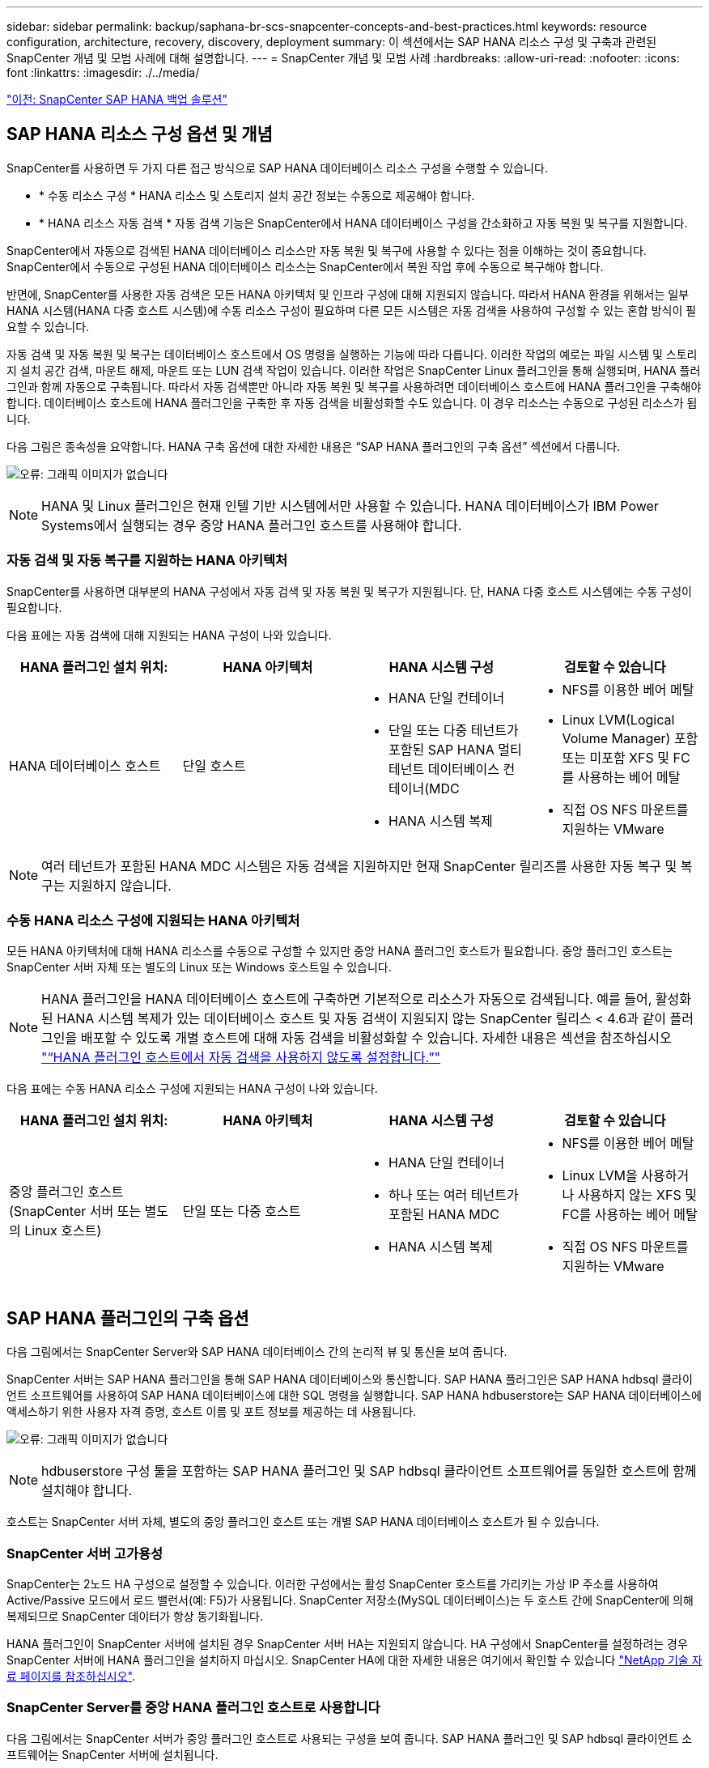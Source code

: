---
sidebar: sidebar 
permalink: backup/saphana-br-scs-snapcenter-concepts-and-best-practices.html 
keywords: resource configuration, architecture, recovery, discovery, deployment 
summary: 이 섹션에서는 SAP HANA 리소스 구성 및 구축과 관련된 SnapCenter 개념 및 모범 사례에 대해 설명합니다. 
---
= SnapCenter 개념 및 모범 사례
:hardbreaks:
:allow-uri-read: 
:nofooter: 
:icons: font
:linkattrs: 
:imagesdir: ./../media/


link:saphana-br-scs-snapcenter-sap-hana-backup-solution.html["이전: SnapCenter SAP HANA 백업 솔루션"]



== SAP HANA 리소스 구성 옵션 및 개념

SnapCenter를 사용하면 두 가지 다른 접근 방식으로 SAP HANA 데이터베이스 리소스 구성을 수행할 수 있습니다.

* * 수동 리소스 구성 * HANA 리소스 및 스토리지 설치 공간 정보는 수동으로 제공해야 합니다.
* * HANA 리소스 자동 검색 * 자동 검색 기능은 SnapCenter에서 HANA 데이터베이스 구성을 간소화하고 자동 복원 및 복구를 지원합니다.


SnapCenter에서 자동으로 검색된 HANA 데이터베이스 리소스만 자동 복원 및 복구에 사용할 수 있다는 점을 이해하는 것이 중요합니다. SnapCenter에서 수동으로 구성된 HANA 데이터베이스 리소스는 SnapCenter에서 복원 작업 후에 수동으로 복구해야 합니다.

반면에, SnapCenter를 사용한 자동 검색은 모든 HANA 아키텍처 및 인프라 구성에 대해 지원되지 않습니다. 따라서 HANA 환경을 위해서는 일부 HANA 시스템(HANA 다중 호스트 시스템)에 수동 리소스 구성이 필요하며 다른 모든 시스템은 자동 검색을 사용하여 구성할 수 있는 혼합 방식이 필요할 수 있습니다.

자동 검색 및 자동 복원 및 복구는 데이터베이스 호스트에서 OS 명령을 실행하는 기능에 따라 다릅니다. 이러한 작업의 예로는 파일 시스템 및 스토리지 설치 공간 검색, 마운트 해제, 마운트 또는 LUN 검색 작업이 있습니다. 이러한 작업은 SnapCenter Linux 플러그인을 통해 실행되며, HANA 플러그인과 함께 자동으로 구축됩니다. 따라서 자동 검색뿐만 아니라 자동 복원 및 복구를 사용하려면 데이터베이스 호스트에 HANA 플러그인을 구축해야 합니다. 데이터베이스 호스트에 HANA 플러그인을 구축한 후 자동 검색을 비활성화할 수도 있습니다. 이 경우 리소스는 수동으로 구성된 리소스가 됩니다.

다음 그림은 종속성을 요약합니다. HANA 구축 옵션에 대한 자세한 내용은 “SAP HANA 플러그인의 구축 옵션” 섹션에서 다룹니다.

image:saphana-br-scs-image9.png["오류: 그래픽 이미지가 없습니다"]


NOTE: HANA 및 Linux 플러그인은 현재 인텔 기반 시스템에서만 사용할 수 있습니다. HANA 데이터베이스가 IBM Power Systems에서 실행되는 경우 중앙 HANA 플러그인 호스트를 사용해야 합니다.



=== 자동 검색 및 자동 복구를 지원하는 HANA 아키텍처

SnapCenter를 사용하면 대부분의 HANA 구성에서 자동 검색 및 자동 복원 및 복구가 지원됩니다. 단, HANA 다중 호스트 시스템에는 수동 구성이 필요합니다.

다음 표에는 자동 검색에 대해 지원되는 HANA 구성이 나와 있습니다.

|===
| HANA 플러그인 설치 위치: | HANA 아키텍처 | HANA 시스템 구성 | 검토할 수 있습니다 


| HANA 데이터베이스 호스트 | 단일 호스트  a| 
* HANA 단일 컨테이너
* 단일 또는 다중 테넌트가 포함된 SAP HANA 멀티 테넌트 데이터베이스 컨테이너(MDC
* HANA 시스템 복제

 a| 
* NFS를 이용한 베어 메탈
* Linux LVM(Logical Volume Manager) 포함 또는 미포함 XFS 및 FC를 사용하는 베어 메탈
* 직접 OS NFS 마운트를 지원하는 VMware


|===

NOTE: 여러 테넌트가 포함된 HANA MDC 시스템은 자동 검색을 지원하지만 현재 SnapCenter 릴리즈를 사용한 자동 복구 및 복구는 지원하지 않습니다.



=== 수동 HANA 리소스 구성에 지원되는 HANA 아키텍처

모든 HANA 아키텍처에 대해 HANA 리소스를 수동으로 구성할 수 있지만 중앙 HANA 플러그인 호스트가 필요합니다. 중앙 플러그인 호스트는 SnapCenter 서버 자체 또는 별도의 Linux 또는 Windows 호스트일 수 있습니다.


NOTE: HANA 플러그인을 HANA 데이터베이스 호스트에 구축하면 기본적으로 리소스가 자동으로 검색됩니다. 예를 들어, 활성화된 HANA 시스템 복제가 있는 데이터베이스 호스트 및 자동 검색이 지원되지 않는 SnapCenter 릴리스 < 4.6과 같이 플러그인을 배포할 수 있도록 개별 호스트에 대해 자동 검색을 비활성화할 수 있습니다. 자세한 내용은 섹션을 참조하십시오 link:saphana-br-scs-advanced-configuration-and-tuning.html#disable-auto-discovery-on-the-HANA-plug-in-host["“HANA 플러그인 호스트에서 자동 검색을 사용하지 않도록 설정합니다.”"]

다음 표에는 수동 HANA 리소스 구성에 지원되는 HANA 구성이 나와 있습니다.

|===
| HANA 플러그인 설치 위치: | HANA 아키텍처 | HANA 시스템 구성 | 검토할 수 있습니다 


| 중앙 플러그인 호스트(SnapCenter 서버 또는 별도의 Linux 호스트) | 단일 또는 다중 호스트  a| 
* HANA 단일 컨테이너
* 하나 또는 여러 테넌트가 포함된 HANA MDC
* HANA 시스템 복제

 a| 
* NFS를 이용한 베어 메탈
* Linux LVM을 사용하거나 사용하지 않는 XFS 및 FC를 사용하는 베어 메탈
* 직접 OS NFS 마운트를 지원하는 VMware


|===


== SAP HANA 플러그인의 구축 옵션

다음 그림에서는 SnapCenter Server와 SAP HANA 데이터베이스 간의 논리적 뷰 및 통신을 보여 줍니다.

SnapCenter 서버는 SAP HANA 플러그인을 통해 SAP HANA 데이터베이스와 통신합니다. SAP HANA 플러그인은 SAP HANA hdbsql 클라이언트 소프트웨어를 사용하여 SAP HANA 데이터베이스에 대한 SQL 명령을 실행합니다. SAP HANA hdbuserstore는 SAP HANA 데이터베이스에 액세스하기 위한 사용자 자격 증명, 호스트 이름 및 포트 정보를 제공하는 데 사용됩니다.

image:saphana-br-scs-image10.png["오류: 그래픽 이미지가 없습니다"]


NOTE: hdbuserstore 구성 툴을 포함하는 SAP HANA 플러그인 및 SAP hdbsql 클라이언트 소프트웨어를 동일한 호스트에 함께 설치해야 합니다.

호스트는 SnapCenter 서버 자체, 별도의 중앙 플러그인 호스트 또는 개별 SAP HANA 데이터베이스 호스트가 될 수 있습니다.



=== SnapCenter 서버 고가용성

SnapCenter는 2노드 HA 구성으로 설정할 수 있습니다. 이러한 구성에서는 활성 SnapCenter 호스트를 가리키는 가상 IP 주소를 사용하여 Active/Passive 모드에서 로드 밸런서(예: F5)가 사용됩니다. SnapCenter 저장소(MySQL 데이터베이스)는 두 호스트 간에 SnapCenter에 의해 복제되므로 SnapCenter 데이터가 항상 동기화됩니다.

HANA 플러그인이 SnapCenter 서버에 설치된 경우 SnapCenter 서버 HA는 지원되지 않습니다. HA 구성에서 SnapCenter를 설정하려는 경우 SnapCenter 서버에 HANA 플러그인을 설치하지 마십시오. SnapCenter HA에 대한 자세한 내용은 여기에서 확인할 수 있습니다 https://kb.netapp.com/Advice_and_Troubleshooting/Data_Protection_and_Security/SnapCenter/How_to_configure_SnapCenter_Servers_for_high_availability_using_F5_Load_Balancer["NetApp 기술 자료 페이지를 참조하십시오"^].



=== SnapCenter Server를 중앙 HANA 플러그인 호스트로 사용합니다

다음 그림에서는 SnapCenter 서버가 중앙 플러그인 호스트로 사용되는 구성을 보여 줍니다. SAP HANA 플러그인 및 SAP hdbsql 클라이언트 소프트웨어는 SnapCenter 서버에 설치됩니다.

image:saphana-br-scs-image11.png["오류: 그래픽 이미지가 없습니다"]

HANA 플러그인은 네트워크를 통해 hdbclient를 사용하여 관리형 HANA 데이터베이스와 통신할 수 있으므로 개별 HANA 데이터베이스 호스트에 SnapCenter 구성 요소를 설치할 필요가 없습니다. SnapCenter는 모든 사용자 저장소 키가 관리 데이터베이스에 대해 구성된 중앙 HANA 플러그인 호스트를 사용하여 HANA 데이터베이스를 보호할 수 있습니다.

반면, 자동 검색, 복원 및 복구 자동화, SAP 시스템 새로 고침 작업을 위한 향상된 워크플로우 자동화에는 SnapCenter 구성 요소를 데이터베이스 호스트에 설치해야 합니다. 중앙 HANA 플러그인 호스트를 사용하는 경우 이러한 기능을 사용할 수 없습니다.

또한, SnapCenter 서버에 HANA 플러그인이 설치되어 있는 경우에는 빌드 내 HA 기능을 사용하는 SnapCenter 서버의 고가용성도 사용할 수 없습니다. SnapCenter 서버가 VMware 클러스터 내의 VM에서 실행 중인 경우 VMware HA를 사용하여 고가용성을 달성할 수 있습니다.



=== 호스트를 중앙 HANA 플러그인 호스트로 분리합니다

다음 그림에서는 별도의 Linux 호스트를 중앙 플러그인 호스트로 사용하는 구성을 보여 줍니다. 이 경우 Linux 호스트에 SAP HANA 플러그인 및 SAP hdbsql 클라이언트 소프트웨어가 설치됩니다.


NOTE: 별도의 중앙 플러그인 호스트도 Windows 호스트일 수 있습니다.

image:saphana-br-scs-image12.png["오류: 그래픽 이미지가 없습니다"]

이전 섹션에서 설명한 기능 가용성에 대한 동일한 제한은 별도의 중앙 플러그인 호스트에도 적용됩니다.

그러나 이 배포 옵션을 사용하면 SnapCenter 서버를 빌드 내 HA 기능으로 구성할 수 있습니다. 예를 들어, Linux 클러스터 솔루션을 사용하는 경우 중앙 플러그인 호스트도 HA여야 합니다.



=== 개별 HANA 데이터베이스 호스트에 구축된 HANA 플러그인

다음 그림에서는 각 SAP HANA 데이터베이스 호스트에 SAP HANA 플러그인이 설치되는 구성을 보여 줍니다.

image:saphana-br-scs-image13.png["오류: 그래픽 이미지가 없습니다"]

HANA 플러그인을 각 개별 HANA 데이터베이스 호스트에 설치하면 자동 검색, 자동 복원, 복구와 같은 모든 기능을 사용할 수 있습니다. 또한 SnapCenter 서버는 HA 구성으로 설정할 수 있습니다.



=== 혼합 HANA 플러그인 구축

이 섹션의 시작 부분에서 설명한 대로 다중 호스트 시스템과 같은 일부 HANA 시스템 구성에는 중앙 플러그인 호스트가 필요합니다. 따라서 대부분의 SnapCenter 구성에서는 HANA 플러그인을 혼합해서 구축해야 합니다.

자동 검색이 지원되는 모든 HANA 시스템 구성에 대해 HANA 데이터베이스 호스트에 HANA 플러그인을 구축하는 것이 좋습니다. 다중 호스트 구성과 같은 다른 HANA 시스템은 중앙 HANA 플러그인 호스트를 통해 관리해야 합니다.

다음 두 그림에서는 SnapCenter 서버 또는 별도의 Linux 호스트를 중앙 플러그인 호스트로 사용한 혼합 플러그인 구축을 보여 줍니다. 이 두 구축 환경 간의 유일한 차이점은 선택적 HA 구성입니다.

image:saphana-br-scs-image14.png["오류: 그래픽 이미지가 없습니다"]

image:saphana-br-scs-image15.png["오류: 그래픽 이미지가 없습니다"]



=== 요약 및 권장 사항

일반적으로 NetApp은 사용 가능한 모든 SnapCenter HANA 기능을 지원하고 워크플로우 자동화를 향상할 수 있도록 각 SAP HANA 호스트에 HANA 플러그인을 구축할 것을 권장합니다.


NOTE: HANA 및 Linux 플러그인은 현재 인텔 기반 시스템에서만 사용할 수 있습니다. HANA 데이터베이스가 IBM Power Systems에서 실행되는 경우 중앙 HANA 플러그인 호스트를 사용해야 합니다.

HANA 다중 호스트 구성과 같이 자동 검색이 지원되지 않는 HANA 구성의 경우 추가 중앙 HANA 플러그인 호스트를 구성해야 합니다. VMware HA를 SnapCenter HA에 활용할 수 있는 경우 중앙 플러그인 호스트가 SnapCenter 서버가 될 수 있습니다. SnapCenter In-build HA 기능을 사용하려면 별도의 Linux 플러그인 호스트를 사용하십시오.

다음 표에는 다양한 구축 옵션이 요약되어 있습니다.

|===
| 구축 옵션 | 종속성 


| SnapCenter 서버에 설치된 중앙 HANA 플러그인 호스트 플러그인 | 장점: * 단일 HANA 플러그인, 중앙 HDB 사용자 저장소 구성 * 개별 HANA 데이터베이스 호스트에 필요한 SnapCenter 소프트웨어 구성 요소 없음 * 모든 HANA 아키텍처 지원 단점: * 수동 리소스 구성 * 수동 복구 * 단일 테넌트 복원 지원 없음 * 중앙 플러그인 호스트에서 사전 및 사후 스크립트 단계가 실행됨 * 빌드의 SnapCenter 고가용성 지원되지 않음 * SID와 테넌트 이름의 조합은 관리되는 모든 HANA 데이터베이스 * 로그에서 고유해야 합니다 모든 관리형 HANA 데이터베이스에 대해 백업 보존 관리 활성화/비활성화 


| 별도의 Linux 또는 Windows 서버에 설치된 중앙 HANA 플러그인 호스트 플러그인 | 장점: * 단일 HANA 플러그인, 중앙 HDB 사용자 저장소 구성 * 개별 HANA 데이터베이스 호스트에 필요한 SnapCenter 소프트웨어 구성 요소 없음 * 모든 HANA 아키텍처 지원 * 빌드에 구축된 SnapCenter 고가용성 지원 단점: * 수동 리소스 구성 * 수동 복구 * 단일 테넌트 복원 지원 없음 * 중앙 플러그인 호스트에서 사전 및 사후 스크립트 단계가 실행됨 * SID와 테넌트 이름의 조합은 관리되는 모든 HANA 데이터베이스에서 고유해야 함 * 관리되는 모든 데이터베이스에 대해 로그 백업 보존 관리 활성화/비활성화 HANA 데이터베이스 


| HANA 데이터베이스 서버에 설치된 개별 HANA 플러그인 호스트 플러그인 | 장점: * HANA 리소스 자동 검색 * 자동 복원 및 복구 * 단일 테넌트 복원 * SAP 시스템 새로 고침을 위한 사전 및 사후 스크립트 자동화 * 빌드의 SnapCenter 고가용성 지원 * 개별 HANA 데이터베이스별로 로그 백업 보존 관리 활성화/비활성화 가능 단점: * 일부 HANA 아키텍처에는 지원되지 않습니다. HANA 다중 호스트 시스템을 위한 추가 중앙 플러그인 호스트가 필요합니다. 각 HANA 데이터베이스 호스트에 * HANA 플러그인을 구축해야 합니다 
|===


== 데이터 보호 전략

SnapCenter 및 SAP HANA 플러그인을 구성하기 전에 다양한 SAP 시스템의 RTO 및 RPO 요구사항을 기준으로 데이터 보호 전략을 정의해야 합니다.

일반적인 접근 방식은 운영, 개발, 테스트 또는 샌드박스 시스템과 같은 시스템 유형을 정의하는 것입니다. 동일한 시스템 유형의 모든 SAP 시스템은 일반적으로 동일한 데이터 보호 매개 변수를 사용합니다.

정의해야 하는 매개 변수는 다음과 같습니다.

* Snapshot 백업을 얼마나 자주 실행해야 합니까?
* Snapshot 복사본 백업을 기본 스토리지 시스템에 얼마나 오래 보관해야 합니까?
* 블록 무결성 검사를 얼마나 자주 실행해야 합니까?
* 기본 백업을 오프 사이트 백업 사이트로 복제해야 합니까?
* 백업을 오프 사이트 백업 스토리지에 얼마나 오래 보관해야 합니까?


다음 표에서는 시스템 유형의 프로덕션, 개발 및 테스트에 대한 데이터 보호 매개 변수의 예를 보여 줍니다. 운영 시스템의 경우 백업 빈도가 높아지면 백업을 매일 한 번씩 오프사이트 백업 사이트로 복제합니다. 테스트 시스템은 요구 사항이 낮고 백업 복제가 필요하지 않습니다.

|===
| 매개 변수 | 운영 시스템 | 개발 시스템 | 시스템을 테스트합니다 


| 백업 빈도 | 4시간마다 | 4시간마다 | 4시간마다 


| 기본 보존 | 2일 | 2일 | 2일 


| 블록 무결성 검사 | 일주일에 한 번 | 일주일에 한 번 | 아니요 


| 오프 사이트 백업 사이트로 복제 | 하루에 한 번 | 하루에 한 번 | 아니요 


| 오프 사이트 백업 보존 | 2주 | 2주 | 해당 없음 
|===
다음 표에는 데이터 보호 매개 변수에 대해 구성해야 하는 정책이 나와 있습니다.

|===
| 매개 변수 | PolicyLocalSnap 을 참조하십시오 | PolicyLocalSnapAndSnapVault를 사용하여 정책 구성 및 정책 구성 | PolicyBlockIntegrityCheck을 참조하십시오 


| 백업 유형 | 스냅샷 기반 | 스냅샷 기반 | 파일 기반 


| 일정 빈도 | 매시간 | 매일 | 매주 


| 기본 보존 | 개수 = 12 | 개수 = 3 | 개수 = 1 


| SnapVault 복제 | 아니요 | 예 | 해당 없음 
|===
LocalSnapshot 정책은 운영, 개발 및 테스트 시스템에 사용되어 2일 동안 로컬 Snapshot 백업을 보존합니다.

리소스 보호 구성에서 스케줄은 시스템 유형에 따라 다르게 정의됩니다.

* * 생산. * 4시간마다 예약.
* * 개발. * 4시간마다 예약.
* * 테스트 * 4시간마다 예약.


운영 및 개발 시스템에서는 로컬 SnapAndSnapVault 정책을 사용하여 오프사이트 백업 스토리지에 대한 일일 복제를 수행합니다.

리소스 보호 구성에서 일정은 운영 및 개발에 대해 정의됩니다.

* * 생산. * 매일 일정을 예약합니다.
* * 개발. * 매일 일정을 예약합니다.


운영 및 개발 시스템에서 파일 기반 백업을 사용하여 주별 블록 무결성 검사를 수행하는 데 BlockIntegrityCheck 정책이 사용됩니다.

리소스 보호 구성에서 일정은 운영 및 개발에 대해 정의됩니다.

* * 생산. * 매주 일정을 예약합니다.
* * 개발. * 매주 일정을 예약합니다.


오프 사이트 백업 정책을 사용하는 각 개별 SAP HANA 데이터베이스에 대해 스토리지 계층에 보호 관계를 구성해야 합니다. 보호 관계는 복제할 볼륨과 오프 사이트 백업 스토리지의 백업 보존을 정의합니다.

이 예에서는 각 운영 및 개발 시스템에 대해 오프사이트 백업 스토리지에서 2주 동안의 보존 기간을 정의합니다.


NOTE: 이 예에서는 SAP HANA 데이터베이스 리소스 및 비 데이터 볼륨 리소스에 대한 보호 정책과 보존 정책이 서로 다릅니다.



== 백업 작업

SAP는 HANA 2.0 SPS4를 사용하는 MDC 다중 테넌트 시스템에 대한 스냅샷 백업 지원을 도입했습니다. SnapCenter는 여러 테넌트가 있는 HANA MDC 시스템의 스냅샷 백업 작업을 지원합니다. SnapCenter는 또한 HANA MDC 시스템의 두 가지 다른 복원 작업을 지원합니다. 전체 시스템, System DB 및 모든 테넌트를 복원하거나 단일 테넌트만 복원할 수 있습니다. SnapCenter에서 이러한 작업을 실행할 수 있도록 하기 위한 몇 가지 필수 구성 요소가 있습니다.

MDC 시스템에서 테넌트 구성이 반드시 정적이지 않을 수 있습니다. 테넌트를 추가하거나 테넌트를 삭제할 수 있습니다. SnapCenter는 HANA 데이터베이스를 SnapCenter에 추가할 때 검색된 구성을 사용할 수 없습니다. SnapCenter는 백업 작업이 실행되는 시점에 사용 가능한 테넌트를 파악해야 합니다.

단일 테넌트 복원 작업을 활성화하려면 SnapCenter는 각 스냅샷 백업에 어떤 테넌트가 포함되어 있는지 알고 있어야 합니다. 또한 스냅샷 백업에 포함된 각 테넌트에 속한 파일과 디렉토리도 알아야 합니다.

따라서 각 백업 작업에서 워크플로우의 첫 번째 단계는 테넌트 정보를 가져오는 것입니다. 여기에는 테넌트 이름과 해당 파일 및 디렉토리 정보가 포함됩니다. 단일 테넌트 복원 작업을 지원할 수 있으려면 이 데이터를 스냅샷 백업 메타데이터에 저장해야 합니다. 다음 단계는 스냅샷 백업 작업 자체입니다. 이 단계에서는 HANA 백업 저장점, 스토리지 스냅샷 백업 및 스냅샷 작업을 닫기 위한 SQL 명령을 트리거하는 SQL 명령이 포함됩니다. close 명령을 사용하면 HANA 데이터베이스가 시스템 DB 및 각 테넌트의 백업 카탈로그를 업데이트합니다.


NOTE: 하나 이상의 테넌트가 중지된 경우 SAP는 MDC 시스템에 대한 스냅샷 백업 작업을 지원하지 않습니다.

데이터 백업 및 HANA 백업 카탈로그 관리의 보존 관리를 위해 SnapCenter는 첫 번째 단계에서 식별된 시스템 데이터베이스 및 모든 테넌트 데이터베이스에 대해 카탈로그 삭제 작업을 실행해야 합니다. 로그 백업과 마찬가지로 SnapCenter 워크플로도 백업 작업의 일부인 각 테넌트에서 작동해야 합니다.

다음 그림에서는 백업 워크플로우의 개요를 보여 줍니다.

image:saphana-br-scs-image16.png["오류: 그래픽 이미지가 없습니다"]



=== HANA 데이터베이스의 Snapshot 백업을 위한 백업 워크플로우

SnapCenter는 SAP HANA 데이터베이스를 다음 순서로 백업합니다.

. SnapCenter는 HANA 데이터베이스에서 테넌트 목록을 읽습니다.
. SnapCenter는 HANA 데이터베이스에서 각 테넌트의 파일과 디렉토리를 읽습니다.
. 테넌트 정보는 이 백업 작업을 위한 SnapCenter 메타데이터에 저장됩니다.
. SnapCenter는 SAP HANA 글로벌 동기화 백업 저장 지점을 트리거하여 지속성 계층에서 일관된 데이터베이스 이미지를 생성합니다.
+

NOTE: SAP HANA MDC 단일 또는 다중 테넌트 시스템의 경우 시스템 데이터베이스와 각 테넌트 데이터베이스에 대해 동기화된 글로벌 백업 세이브 포인트가 생성됩니다.

. SnapCenter는 리소스에 대해 구성된 모든 데이터 볼륨에 대해 스토리지 스냅샷 복사본을 생성합니다. 단일 호스트 HANA 데이터베이스의 예로 데이터 볼륨은 하나만 있습니다. SAP HANA 다중 호스트 데이터베이스에는 여러 데이터 볼륨이 있습니다.
. SnapCenter는 스토리지 스냅샷 백업을 SAP HANA 백업 카탈로그에 등록합니다.
. SnapCenter는 SAP HANA 백업 저장 지점을 삭제합니다.
. SnapCenter는 리소스에 구성된 모든 데이터 볼륨에 대해 SnapVault 또는 SnapMirror 업데이트를 시작합니다.
+

NOTE: 이 단계는 선택한 정책에 SnapVault 또는 SnapMirror 복제가 포함된 경우에만 실행됩니다.

. SnapCenter은 운영 스토리지의 백업에 정의된 보존 정책을 기반으로 데이터베이스와 SAP HANA 백업 카탈로그에서 스토리지 스냅샷 복사본 및 백업 항목을 삭제합니다. HANA 백업 카탈로그 작업은 시스템 데이터베이스 및 모든 테넌트에 대해 수행됩니다.
+

NOTE: 보조 스토리지에서 백업을 계속 사용할 수 있는 경우 SAP HANA 카탈로그 항목이 삭제되지 않습니다.

. SnapCenter는 SAP HANA 백업 카탈로그에 식별된 가장 오래된 데이터 백업보다 오래된 파일 시스템과 SAP HANA 백업 카탈로그에 있는 모든 로그 백업을 삭제합니다. 이러한 작업은 시스템 데이터베이스 및 모든 테넌트에 대해 수행됩니다.
+

NOTE: 이 단계는 로그 백업 관리 기능이 비활성화되지 않은 경우에만 실행됩니다.





=== 블록 무결성 검사 작업을 위한 백업 워크플로우

SnapCenter는 다음 순서로 블록 무결성 검사를 실행합니다.

. SnapCenter는 HANA 데이터베이스에서 테넌트 목록을 읽습니다.
. SnapCenter는 시스템 데이터베이스와 각 테넌트에 대해 파일 기반 백업 작업을 트리거합니다.
. SnapCenter는 블록 무결성 검사 작업에 정의된 보존 정책을 기반으로 데이터베이스, 파일 시스템 및 SAP HANA 백업 카탈로그에서 파일 기반 백업을 삭제합니다. 파일 시스템에서 백업 삭제 및 HANA 백업 카탈로그 작업은 시스템 데이터베이스 및 모든 테넌트에 대해 수행됩니다.
. SnapCenter는 SAP HANA 백업 카탈로그에 식별된 가장 오래된 데이터 백업보다 오래된 파일 시스템과 SAP HANA 백업 카탈로그에 있는 모든 로그 백업을 삭제합니다. 이러한 작업은 시스템 데이터베이스 및 모든 테넌트에 대해 수행됩니다.



NOTE: 이 단계는 로그 백업 관리 기능이 비활성화되지 않은 경우에만 실행됩니다.



== 백업 보존 관리 및 데이터 및 로그 백업 관리

데이터 백업 보존 관리 및 로그 백업 정리정돈 은 보존 관리를 포함하여 5가지 주요 영역으로 나눌 수 있습니다.

* 운영 스토리지의 로컬 백업
* 파일 기반 백업
* 보조 스토리지의 백업입니다
* SAP HANA 백업 카탈로그 내의 데이터 백업
* SAP HANA 백업 카탈로그 및 파일 시스템에 로그 백업


다음 그림에서는 다양한 워크플로우와 각 작업의 종속 관계를 간략하게 보여 줍니다. 다음 섹션에서는 다양한 작업에 대해 자세히 설명합니다.

image:saphana-br-scs-image17.png["오류: 그래픽 이미지가 없습니다"]



=== 운영 스토리지에서 로컬 백업의 보존 관리

SnapCenter는 SnapCenter 백업 정책에 정의된 보존에 따라 운영 스토리지와 SnapCenter 저장소에서 스냅샷 복사본을 삭제하여 SAP HANA 데이터베이스 백업 및 비 데이터 볼륨 백업의 내부 관리를 처리합니다.

보존 관리 로직은 SnapCenter의 각 백업 워크플로우에서 실행됩니다.


NOTE: SnapCenter는 예약된 백업과 필요 시 백업 모두에 대해 개별적으로 보존 관리를 처리한다는 점에 유의하십시오.

SnapCenter에서 운영 스토리지의 로컬 백업을 수동으로 삭제할 수도 있습니다.



=== 파일 기반 백업의 보존 관리

SnapCenter는 SnapCenter 백업 정책에 정의된 보존에 따라 파일 시스템에서 백업을 삭제하여 파일 기반 백업의 관리 작업을 처리합니다.

보존 관리 로직은 SnapCenter의 각 백업 워크플로우에서 실행됩니다.


NOTE: SnapCenter는 예약된 백업 또는 필요 시 백업을 위해 개별적으로 보존 관리를 처리한다는 점에 유의하십시오.



=== 보조 스토리지에서 백업의 보존 관리

보조 스토리지에서 백업의 보존 관리는 ONTAP 보호 관계에 정의된 보존 기간을 기준으로 ONTAP에서 처리합니다.

SnapCenter 리포지토리의 보조 스토리지에서 이러한 변경 내용을 동기화하기 위해 SnapCenter는 예약된 정리 작업을 사용합니다. 이 정리 작업은 모든 보조 스토리지 백업을 SnapCenter 리포지토리와 동기화하여 모든 SnapCenter 플러그인 및 모든 리소스를 제공합니다.

정리 작업은 기본적으로 매주 한 번 예약됩니다. 이 주별 스케줄은 보조 스토리지에서 이미 삭제된 백업과 비교했을 때 SnapCenter 및 SAP HANA Studio에서 백업을 삭제하는 데 지연이 발생합니다. 이러한 불일치를 방지하기 위해 고객은 일정을 하루에 한 번 더 높은 빈도로 변경할 수 있습니다.


NOTE: 또한 리소스의 토폴로지 뷰에서 새로 고침 버튼을 클릭하여 개별 리소스에 대해 정리 작업을 수동으로 트리거할 수도 있습니다.

정리 작업의 스케줄을 조정하는 방법 또는 수동 새로 고침을 트리거하는 방법에 대한 자세한 내용은 섹션을 참조하십시오 link:saphana-br-scs-advanced-configuration-and-tuning.html#change-scheduling-frequency-of-backup-synchronization-with-off-site-backup-storage["“오프 사이트 백업 스토리지와 백업 동기화 예약 빈도를 변경합니다.”"]



=== SAP HANA 백업 카탈로그 내에서 데이터 백업의 보존 관리

SnapCenter가 백업, 로컬 Snapshot 또는 파일 기반 백업을 삭제하거나 보조 스토리지에서 백업 삭제를 확인한 경우 이 데이터 백업도 SAP HANA 백업 카탈로그에서 삭제됩니다.

SnapCenter는 운영 스토리지에서 로컬 스냅샷 백업에 대한 SAP HANA 카탈로그 항목을 삭제하기 전에 보조 스토리지에 백업이 여전히 존재하는지 확인합니다.



=== 로그 백업의 보존 관리

SAP HANA 데이터베이스는 로그 백업을 자동으로 생성합니다. 이러한 로그 백업을 실행하면 SAP HANA에 구성된 백업 디렉토리에 있는 각 개별 SAP HANA 서비스에 대한 백업 파일이 생성됩니다.

최신 데이터 백업보다 오래된 로그 백업은 더 이상 전달 복구에 필요하지 않으므로 삭제할 수 있습니다.

SnapCenter는 다음 단계를 수행하여 파일 시스템 레벨뿐만 아니라 SAP HANA 백업 카탈로그에서 로그 파일 백업의 하우스키핑을 처리합니다.

. SnapCenter는 SAP HANA 백업 카탈로그를 읽어 가장 오래된 파일 기반 또는 스냅샷 백업의 백업 ID를 가져옵니다.
. SnapCenter는 SAP HANA 카탈로그에 있는 모든 로그 백업과 이 백업 ID보다 오래된 파일 시스템을 삭제합니다.



NOTE: SnapCenter는 SnapCenter에서 생성한 백업의 하우스키핑만 처리합니다. SnapCenter 외부에서 추가 파일 기반 백업이 생성되는 경우 파일 기반 백업이 백업 카탈로그에서 삭제되었는지 확인해야 합니다. 이러한 데이터 백업이 백업 카탈로그에서 수동으로 삭제되지 않으면 가장 오래된 데이터 백업이 될 수 있으며, 이 파일 기반 백업이 삭제될 때까지 오래된 로그 백업이 삭제되지 않습니다.


NOTE: 정책 구성에서 필요 시 백업에 대해 보존 정책이 정의되어 있더라도 필요에 따라 다른 백업을 실행할 때만 관리 작업이 수행됩니다. 따라서 일반적으로 SnapCenter에서 필요 시 백업을 수동으로 삭제하여 SAP HANA 백업 카탈로그에서 해당 백업도 삭제되며 로그 백업 정리 정돈이 이전의 주문형 백업을 기반으로 하는지 확인해야 합니다.

로그 백업 보존 관리는 기본적으로 설정됩니다. 필요한 경우 섹션에 설명된 대로 비활성화할 수 있습니다 link:saphana-br-scs-advanced-configuration-and-tuning.html#disable-auto-discovery-on-the-HANA-plug-in-host["“HANA 플러그인 호스트에서 자동 검색을 사용하지 않도록 설정합니다.”"]



== Snapshot 백업의 용량 요구 사항

기존 데이터베이스의 변경률에 비해 스토리지 계층의 블록 변경률이 더 높아야 합니다. 열 저장소의 HANA 테이블 병합 프로세스로 인해 전체 테이블이 변경된 블록만 아니라 디스크에 기록됩니다.

하루 동안 여러 스냅샷 백업을 수행한 경우 고객 기반의 데이터에 의하면 20%에서 50% 사이의 일일 변경률이 표시됩니다. SnapVault 타겟에서 복제를 하루에 한 번만 수행하면 일일 변경률이 일반적으로 더 작아집니다.



== 복원 및 복구 작업



=== SnapCenter를 사용하여 작업을 복원합니다

HANA 데이터베이스 측면에서 SnapCenter는 두 가지 다른 복원 작업을 지원합니다.

* * 전체 리소스의 복원 * HANA 시스템의 모든 데이터가 복원됩니다. HANA 시스템에 하나 이상의 테넌트가 포함된 경우 시스템 데이터베이스의 데이터와 모든 테넌트의 데이터가 복원됩니다.
* * 단일 테넌트의 복원. * 선택한 테넌트의 데이터만 복원됩니다.


스토리지의 관점에서 위의 복원 작업은 사용된 스토리지 프로토콜(NFS 또는 Fibre Channel SAN), 구성된 데이터 보호(오프사이트 백업 스토리지를 사용하거나 사용하지 않는 운영 스토리지), 및 복구 작업에 사용할 선택한 백업(운영 또는 오프사이트 백업 스토리지에서 복구)



=== 운영 스토리지에서 전체 리소스 복원

운영 스토리지에서 전체 리소스를 복구할 때 SnapCenter는 두 가지 ONTAP 기능을 지원하여 복구 작업을 실행합니다. 다음 두 기능 중 하나를 선택할 수 있습니다.

* * 볼륨 기반 SnapRestore. * 볼륨 기반 SnapRestore는 스토리지 볼륨의 콘텐츠를 선택한 스냅샷 백업 상태로 되돌립니다.
+
** NFS를 사용하여 자동으로 검색된 리소스에 대해 볼륨 복원 확인란을 사용할 수 있습니다.
** 수동 구성된 리소스에 대한 Complete Resource 라디오 버튼


* * 파일 기반 SnapRestore. * 단일 파일 SnapRestore라고도 하는 파일 기반 SnapRestore은 모든 개별 파일(NFS) 또는 모든 LUN(SAN)을 복원합니다.
+
** 자동 검색 리소스에 대한 기본 복원 방법입니다. NFS의 볼륨 복원 확인란을 사용하여 변경할 수 있습니다.
** 수동 구성된 리소스에 대한 파일 레벨 라디오 버튼




다음 표에서는 여러 복원 방법을 비교하여 보여 줍니다.

|===
|  | 볼륨 기반 SnapRestore | 파일 기반 SnapRestore 


| 복원 작업 속도입니다 | 볼륨 크기에 관계없이 매우 빠르게 수행할 수 있습니다 | 매우 빠른 복원 작업이지만 스토리지 시스템에서 백그라운드 복제 작업을 사용하므로 새 스냅샷 백업의 생성이 차단됩니다 


| 스냅샷 백업 기록 | 이전 스냅샷 백업으로 복원하면 최신 스냅샷 백업이 모두 제거됩니다. | 영향 없음 


| 디렉토리 구조 복구 | 디렉토리 구조도 복구됩니다 | NFS: 디렉토리 구조가 아닌 개별 파일만 복구합니다. 디렉토리 구조도 손실된 경우 복구 작업을 실행하기 전에 수동으로 생성해야 합니다. SAN: 디렉토리 구조도 복구됩니다 


| 오프사이트 백업 스토리지로 복제를 통해 구성된 리소스입니다 | SnapVault 동기화에 사용된 스냅샷 복사본보다 이전 버전의 스냅샷 복사본 백업에는 볼륨 기반 복원을 수행할 수 없습니다 | 모든 스냅샷 백업을 선택할 수 있습니다 
|===


=== 오프사이트 백업 스토리지에서 전체 리소스 복구

오프사이트 백업 스토리지로부터의 복구는 항상 스냅샷 백업 컨텐츠로 스토리지 볼륨의 모든 파일 또는 모든 LUN을 덮어쓰는 SnapVault 복원 작업을 사용하여 실행됩니다.



=== 단일 테넌트의 복원

단일 테넌트를 복원하려면 파일 기반 복원 작업이 필요합니다. 사용된 스토리지 프로토콜에 따라 SnapCenter에서 다양한 복원 워크플로우를 실행합니다.

* NFS:
+
** 운영 스토리지: 테넌트 데이터베이스의 모든 파일에 대해 파일 기반 SnapRestore 작업이 실행됩니다.
** 오프사이트 백업 스토리지: 테넌트 데이터베이스의 모든 파일에 대해 SnapVault 복원 작업이 실행됩니다.


* SAN:
+
** 운영 스토리지: LUN을 클론 생성하고 데이터베이스 호스트에 연결하고 테넌트 데이터베이스의 모든 파일을 복사합니다.
** 오프사이트 백업 스토리지 LUN을 클론 생성하고 데이터베이스 호스트에 연결하고 테넌트 데이터베이스의 모든 파일을 복사합니다.






=== 자동 검색된 HANA 단일 컨테이너 및 MDC 단일 테넌트 시스템의 복원 및 복구

자동 검색된 HANA 단일 컨테이너 및 HANA MDC 단일 테넌트 시스템은 SnapCenter를 통한 자동 복원 및 복구를 지원합니다. 이러한 HANA 시스템의 경우 SnapCenter는 다음 그림과 같이 세 가지 다른 복원 및 복구 워크플로우를 지원합니다.

* * 수동 복구가 포함된 단일 테넌트 * 단일 테넌트 복원 작업을 선택하면 SnapCenter는 선택한 스냅샷 백업에 포함된 모든 테넌트를 나열합니다. 테넌트 데이터베이스를 수동으로 중지하고 복구해야 합니다. SnapCenter를 사용한 복구 작업은 NFS에 대한 단일 파일 SnapRestore 작업 또는 SAN 환경에 대한 클론, 마운트, 복제 작업을 통해 수행됩니다.
* * 자동 복구를 통해 리소스를 완료합니다. * 전체 리소스 복원 작업과 자동 복구를 선택하면 SnapCenter를 통해 전체 워크플로우가 자동화됩니다. SnapCenter는 최신 상태, 시점 또는 특정 백업 복구 작업을 지원합니다. 선택한 복구 작업은 시스템 및 테넌트 데이터베이스에 사용됩니다.
* * 수동 복구를 사용하여 리소스를 완료합니다. * 복구 안 함을 선택하면 SnapCenter에서 HANA 데이터베이스를 중지하고 필요한 파일 시스템(마운트 해제, 마운트) 및 복원 작업을 실행합니다. 시스템 및 테넌트 데이터베이스를 수동으로 복구해야 합니다.


image:saphana-br-scs-image18.png["오류: 그래픽 이미지가 없습니다"]



=== 자동으로 검색된 HANA MDC 다중 테넌트 시스템의 복원 및 복구

여러 테넌트가 포함된 HANA MDC 시스템을 자동으로 검색할 수 있지만 현재 SnapCenter 릴리즈에서는 자동 복원 및 복구가 지원되지 않습니다. 여러 테넌트가 있는 MDC 시스템의 경우 SnapCenter는 다음 그림과 같이 두 가지 다른 복원 및 복구 워크플로우를 지원합니다.

* 수동 복구가 있는 단일 테넌트
* 수동 복구를 통해 리소스를 완료합니다


워크플로는 이전 섹션에서 설명한 것과 같습니다.

image:saphana-br-scs-image19.png["오류: 그래픽 이미지가 없습니다"]



=== 수동으로 구성된 HANA 리소스의 복원 및 복구

수동 구성 HANA 리소스는 자동 복원 및 복구에 사용되지 않습니다. 또한 하나 또는 여러 테넌트가 있는 MDC 시스템의 경우 단일 테넌트 복원 작업이 지원되지 않습니다.

수동으로 구성된 HANA 리소스의 경우 다음 그림과 같이 SnapCenter는 수동 복구만 지원합니다. 수동 복구 워크플로는 이전 섹션에서 설명한 것과 동일합니다.

image:saphana-br-scs-image20.png["오류: 그래픽 이미지가 없습니다"]



=== 복원 및 복구 작업을 요약합니다

다음 표에는 SnapCenter의 HANA 리소스 구성에 따라 복구 및 복구 작업이 요약되어 있습니다.

|===
| SnapCenter 리소스 구성 | 복원 및 복구 옵션 | HANA 데이터베이스 중지 | 이전 마운트 해제, 복구 작업 후 마운트 | 복구 작업 


| 자동 검색된 단일 컨테이너 MDC 단일 테넌트  a| 
* 둘 중 하나를 사용하여 리소스를 완료합니다
* 기본값(모든 파일)
* 볼륨 복원(운영 스토리지의 NFS만 해당)
* 자동 복구가 선택되었습니다

| SnapCenter로 자동화되었습니다 | SnapCenter로 자동화되었습니다 | SnapCenter로 자동화되었습니다 


|   a| 
* 둘 중 하나를 사용하여 리소스를 완료합니다
* 기본값(모든 파일)
* 볼륨 복원(운영 스토리지의 NFS만 해당)
* 선택한 복구가 없습니다

| SnapCenter로 자동화되었습니다 | SnapCenter로 자동화되었습니다 | 수동 


|   a| 
* 테넌트 복원

| 수동 | 필요하지 않습니다 | 수동 


| MDC 다중 테넌트가 자동으로 검색되었습니다  a| 
* 둘 중 하나를 사용하여 리소스를 완료합니다
* 기본값(모든 파일)
* 볼륨 복원(운영 스토리지의 NFS만 해당)
* 자동 복구는 지원되지 않습니다

| SnapCenter로 자동화되었습니다 | SnapCenter로 자동화되었습니다 | 수동 


|   a| 
* 테넌트 복원

| 수동 | 필요하지 않습니다 | 수동 


| 모든 수동 구성 리소스  a| 
* 완벽한 리소스(=볼륨 복원, 운영 스토리지의 NFS 및 SAN에만 사용 가능)
* 파일 레벨(모든 파일)
* 자동 복구는 지원되지 않습니다

| 수동 | 수동 | 수동 
|===
link:saphana-br-scs-lab-setup-used-for-this-report.html["다음: 이 보고서에 사용된 랩 설정."]
